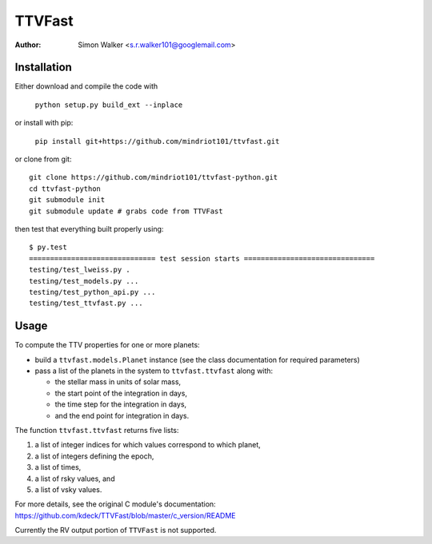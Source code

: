 =======
TTVFast
=======
:Author: Simon Walker <s.r.walker101@googlemail.com>

Installation
============

Either download and compile the code with

    ``python setup.py build_ext --inplace``

or install with pip:

    ``pip install git+https://github.com/mindriot101/ttvfast.git``

or clone from git::

    git clone https://github.com/mindriot101/ttvfast-python.git
    cd ttvfast-python
    git submodule init
    git submodule update # grabs code from TTVFast

then test that everything built properly using::

    $ py.test 
    ============================== test session starts ===============================
    testing/test_lweiss.py .
    testing/test_models.py ...
    testing/test_python_api.py ...
    testing/test_ttvfast.py ...


Usage
=====

To compute the TTV properties for one or more planets: 

- build a ``ttvfast.models.Planet`` instance (see the class documentation for required parameters)
- pass a list of the planets in the system to ``ttvfast.ttvfast`` along with:

  - the stellar mass in units of solar mass,
  - the start point of the integration in days,
  - the time step for the integration in days,
  - and the end point for integration in days.

The function ``ttvfast.ttvfast`` returns five lists:

1. a list of integer indices for which values correspond to which planet,
2. a list of integers defining the epoch,
3. a list of times,
4. a list of rsky values, and
5. a list of vsky values.

For more details, see the original C module's documentation: https://github.com/kdeck/TTVFast/blob/master/c_version/README

Currently the RV output portion of ``TTVFast`` is not supported.
